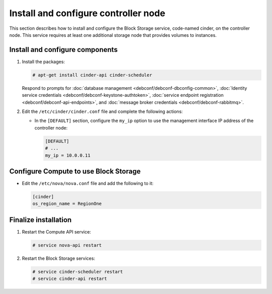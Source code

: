 .. _cinder-controller:

Install and configure controller node
~~~~~~~~~~~~~~~~~~~~~~~~~~~~~~~~~~~~~

This section describes how to install and configure the Block
Storage service, code-named cinder, on the controller node. This
service requires at least one additional storage node that provides
volumes to instances.

Install and configure components
--------------------------------

#. Install the packages:

   .. code-block:: console

      # apt-get install cinder-api cinder-scheduler

   Respond to prompts for
   :doc:`database management <debconf/debconf-dbconfig-common>`,
   :doc:`Identity service credentials <debconf/debconf-keystone-authtoken>`,
   :doc:`service endpoint registration <debconf/debconf-api-endpoints>`,
   and :doc:`message broker credentials <debconf/debconf-rabbitmq>`.

#. Edit the ``/etc/cinder/cinder.conf`` file and complete the
   following actions:

   * In the ``[DEFAULT]`` section, configure the ``my_ip`` option to
     use the management interface IP address of the controller node:

     .. code-block:: ini

        [DEFAULT]
        # ...
        my_ip = 10.0.0.11

Configure Compute to use Block Storage
--------------------------------------

* Edit the ``/etc/nova/nova.conf`` file and add the following
  to it:

  .. code-block:: ini

     [cinder]
     os_region_name = RegionOne

Finalize installation
---------------------

#. Restart the Compute API service:

   .. code-block:: console

      # service nova-api restart

#. Restart the Block Storage services:

   .. code-block:: console

      # service cinder-scheduler restart
      # service cinder-api restart
